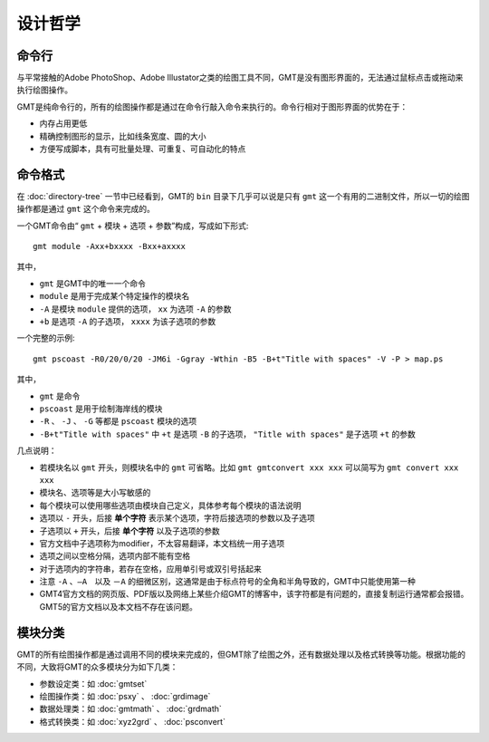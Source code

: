 设计哲学
========

命令行
------

与平常接触的Adobe PhotoShop、Adobe Illustator之类的绘图工具不同，GMT是没有图形界面的，无法通过鼠标点击或拖动来执行绘图操作。

GMT是纯命令行的，所有的绘图操作都是通过在命令行敲入命令来执行的。命令行相对于图形界面的优势在于：

- 内存占用更低
- 精确控制图形的显示，比如线条宽度、圆的大小
- 方便写成脚本，具有可批量处理、可重复、可自动化的特点

命令格式
--------

在 :doc:`directory-tree` 一节中已经看到，GMT的 ``bin`` 目录下几乎可以说是只有 ``gmt`` 这一个有用的二进制文件，所以一切的绘图操作都是通过 ``gmt`` 这个命令来完成的。

一个GMT命令由“ ``gmt`` + ``模块`` + ``选项`` + ``参数``”构成，写成如下形式::

    gmt module -Axx+bxxxx -Bxx+axxxx

其中，

- ``gmt`` 是GMT中的唯一一个命令
- ``module`` 是用于完成某个特定操作的模块名
- ``-A`` 是模块 ``module`` 提供的选项， ``xx`` 为选项 ``-A`` 的参数
- ``+b`` 是选项 ``-A`` 的子选项， ``xxxx`` 为该子选项的参数

一个完整的示例::

    gmt pscoast -R0/20/0/20 -JM6i -Ggray -Wthin -B5 -B+t"Title with spaces" -V -P > map.ps

其中，

- ``gmt`` 是命令
- ``pscoast`` 是用于绘制海岸线的模块
- ``-R`` 、 ``-J`` 、 ``-G`` 等都是 ``pscoast`` 模块的选项
- ``-B+t"Title with spaces"`` 中 ``+t`` 是选项 ``-B`` 的子选项， ``"Title with spaces"`` 是子选项 ``+t`` 的参数

几点说明：

- 若模块名以 ``gmt`` 开头，则模块名中的 ``gmt`` 可省略。比如 ``gmt gmtconvert xxx xxx`` 可以简写为 ``gmt convert xxx xxx``
- 模块名、选项等是大小写敏感的
- 每个模块可以使用哪些选项由模块自己定义，具体参考每个模块的语法说明
- 选项以 ``-`` 开头，后接 **单个字符** 表示某个选项，字符后接选项的参数以及子选项
- 子选项以 ``+`` 开头，后接 **单个字符** 以及子选项的参数
- 官方文档中子选项称为modifier，不太容易翻译，本文档统一用子选项
- 选项之间以空格分隔，选项内部不能有空格
- 对于选项内的字符串，若存在空格，应用单引号或双引号括起来
- 注意 ``-A`` 、``—A``　以及 ``－A`` 的细微区别，这通常是由于标点符号的全角和半角导致的，GMT中只能使用第一种
- GMT4官方文档的网页版、PDF版以及网络上某些介绍GMT的博客中，该字符都是有问题的，直接复制运行通常都会报错。GMT5的官方文档以及本文档不存在该问题。

模块分类
--------

GMT的所有绘图操作都是通过调用不同的模块来完成的，但GMT除了绘图之外，还有数据处理以及格式转换等功能。根据功能的不同，大致将GMT的众多模块分为如下几类：

- 参数设定类：如 :doc:`gmtset`
- 绘图操作类：如 :doc:`psxy` 、 :doc:`grdimage`
- 数据处理类：如 :doc:`gmtmath` 、 :doc:`grdmath`
- 格式转换类：如 :doc:`xyz2grd` 、 :doc:`psconvert`
